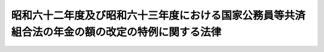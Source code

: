 .. _S62HO067:

================================================================================================
昭和六十二年度及び昭和六十三年度における国家公務員等共済組合法の年金の額の改定の特例に関する法律
================================================================================================

.. raw:: html
    
    
    <b>昭和六十二年度及び昭和六十三年度における国家公務員等共済組合法の年金の額の改定の特例に関する法律<br>
    （昭和六十二年六月五日法律第六十七号）</b><br><br><div align="right">最終改正：昭和六三年五月二四日法律第五九号</div><br><p>
    </p><div class="arttitle"><a name="1000000000000000000000000000000000000000000000000100000000000000000000000000000">（昭和六十二年度における年金の額の改定の特例）</a>
    </div><div class="item"><b>第一条</b>
    <a name="1000000000000000000000000000000000000000000000000100000000001000000000000000000"></a>
    　国家公務員等共済組合法（昭和三十三年法律第百二十八号。以下「共済法」という。）による年金である給付については、昭和六十年の年平均の物価指数（総務庁において作成する全国消費者物価指数をいう。以下この項及び第三条第一項において同じ。）に対する昭和六十一年の年平均の物価指数の比率を基準として、昭和六十二年四月分以後の当該年金である給付の額を改定する。
    </div>
    <div class="item"><b><a name="1000000000000000000000000000000000000000000000000100000000002000000000000000000">２</a>
    </b>
    　前項の規定による年金である給付の額の改定の措置は、政令で定める。
    </div>
    <div class="item"><b><a name="1000000000000000000000000000000000000000000000000100000000003000000000000000000">３</a>
    </b>
    　前二項の規定により年金である給付の額の改定の措置が講じられたときは、共済法第七十二条の二の規定（他の法令において、引用し、準用し、又はその例による場合を含む。第三条第三項において同じ。）の適用については、共済法第七十二条の二の規定による年金である給付の額の改定の措置が講じられたものとみなす。
    </div>
    
    <p>
    </p><div class="item"><b><a>
    <div class="item"><b><a name="1000000000000000000000000000000000000000000000000300000000002000000000000000000">２</a>
    </b>
    　前項の規定による年金である給付の額の改定の措置は、政令で定める。
    </div>
    <div class="item"><b><a name="1000000000000000000000000000000000000000000000000300000000003000000000000000000">３</a>
    </b>
    　前二項の規定により年金である給付の額の改定の措置が講じられたときは、共済法第七十二条の二の規定の適用については、同条の規定による年金である給付の額の改定の措置が講じられたものとみなす。
    </div>
    
    <p>
    </p><div class="item"><b><a name="1000000000000000000000000000000000000000000000000400000000000000000000000000000">第四条</a>
    </b>
    <a name="1000000000000000000000000000000000000000000000000400000000001000000000000000000"></a>
    　前条第一項及び第二項の規定は、旧共済法による年金について準用する。
    </div>
    <div class="item"><b><a name="1000000000000000000000000000000000000000000000000400000000002000000000000000000">２</a>
    </b>
    　前項の規定により年金の額の改定の措置が講じられたときは、昭和六十年改正法附則第五十条第一項及び第二項の規定の適用については、これらの規定による年金の額の改定の措置が講じられたものとみなす。
    </div>
    
    
    <br></a><a name="5000000000000000000000000000000000000000000000000000000000000000000000000000000"></a>
    　　　<a name="5000000001000000000000000000000000000000000000000000000000000000000000000000000"><b>附　則</b></a>
    <br></b><p>
    　この法律は、公布の日から施行する。
    </p></div>
    
    <br>　　　<a name="5000000002000000000000000000000000000000000000000000000000000000000000000000000"><b>附　則　（昭和六三年五月二四日法律第五九号）</b></a>
    <br><p>
    　この法律は、公布の日から施行する。
    
    
    <br><br></p>